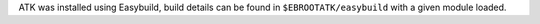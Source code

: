 ATK was installed using Easybuild, build details can be found in ``$EBROOTATK/easybuild`` with a given module loaded.
